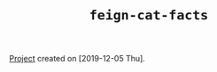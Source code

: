 #+TITLE: =feign-cat-facts=

[[file:../../code/feign-cat-facts][Project]] created on [2019-12-05 Thu].
